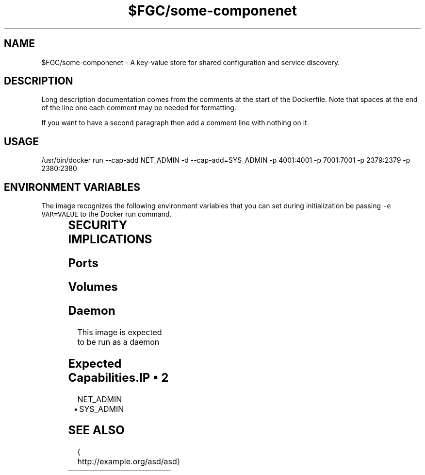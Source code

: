 .TH "$FGC/some-componenet" "2" " Container Image Pages" "Steve Milner" "May 2018" 
.nh
.ad l


.SH NAME
.PP
$FGC/some\-componenet \- A key\-value store for shared configuration and service discovery.


.SH DESCRIPTION
.PP
Long description documentation comes from the comments at the start of the Dockerfile. Note that spaces at the end of the line one each comment may be needed for formatting.

.PP
If you want to have a second paragraph then add a comment line with nothing on it.


.SH USAGE
.PP
/usr/bin/docker run \-\-cap\-add NET\_ADMIN \-d \-\-cap\-add=SYS\_ADMIN  \-p 4001:4001 \-p 7001:7001 \-p 2379:2379 \-p 2380:2380


.SH ENVIRONMENT VARIABLES
.PP
The image recognizes the following environment variables that you can set
during initialization be passing \fB\fC\-e VAR=VALUE\fR to the Docker run command.

.TS
allbox;
l l l 
l l l .
\fB\fCVariable name\fR	\fB\fCDefault\fR	\fB\fCDescription\fR
\fB\fCVERSION\fR	\fB\fC0.1\fR	TODO
\fB\fCRELEASE\fR	\fB\fC10\fR	TODO
\fB\fCARCH\fR	\fB\fCx86\_64\fR	TODO
.TE


.SH SECURITY IMPLICATIONS
.SH Ports
.TS
allbox;
l l l 
l l l .
\fB\fCPort Container\fR	\fB\fCPort Host\fR	\fB\fCDescription\fR
4001	0	TODO
7001	0	TODO
2379	0	TODO
2380	0	TODO
.TE

.SH Volumes
.TS
allbox;
l l l 
l l l .
\fB\fCVolume Container\fR	\fB\fCVolume Host\fR	\fB\fCDescription\fR
/test	TODO	TODO
/something	TODO	TODO
/else	TODO	TODO
/another	TODO	TODO
.TE

.SH Daemon
.PP
This image is expected to be run as a daemon

.SH Expected Capabilities.IP \(bu 2
NET\_ADMIN
.IP \(bu 2
SYS\_ADMIN


.SH SEE ALSO
.PP

\[la]http://example.org/asd/asd\[ra]
